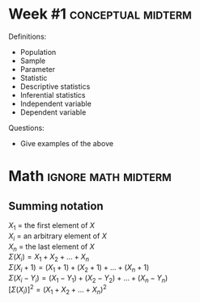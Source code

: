 \onecolumn
* Week #1                                                    :conceptual:midterm:

Definitions:
 - Population
 - Sample
 - Parameter
 - Statistic
 - Descriptive statistics
 - Inferential statistics
 - Independent variable
 - Dependent variable

Questions:
 - Give examples of the above

\newpage
     
* Math                                                  :ignore:math:midterm:

#+BEGIN_SRC R :session global :results value raw :exports results
printq <- dget("./R/summation.R")
print("\\onecolumn")
#+END_SRC

** Summing notation

$X_1$ = the first element of $X$ \\
$X_i$ = an arbitrary element of $X$ \\
$X_n$ = the last element of $X$ \\
$\Sigma(X_i) = X_1 + X_2 + ... + X_n$ \\
$\Sigma(X_i + 1) = (X_1 + 1) + (X_2 + 1) + ... + (X_n + 1)$ \\
$\Sigma(X_i - Y_i) = (X_1 - Y_1) + (X_2 - Y_2) + ... + (X_n - Y_n)$ \\
$[\Sigma(X_i)]^2 = (X_1 + X_2 + ... + X_n)^2$

\begin{multicols}{2}

** Question #1
#+BEGIN_SRC R :session global :results output raw :exports results
printq(TRUE, seeds[1])
#+END_SRC
** Question #2
#+BEGIN_SRC R :session global :results output raw :exports results
printq(include.answer, seeds[2])
#+END_SRC
** Question #3
#+BEGIN_SRC R :session global :results output raw :exports results
printq(include.answer, seeds[3])
#+END_SRC
** Question #4
#+BEGIN_SRC R :session global :results output raw :exports results
printq(include.answer, seeds[4])
#+END_SRC
** Question #5
#+BEGIN_SRC R :session global :results output raw :exports results
printq(include.answer, seeds[5])
#+END_SRC
** Question #6
#+BEGIN_SRC R :session global :results output raw :exports results
printq(include.answer, seeds[6])
#+END_SRC

\end{multicols}
